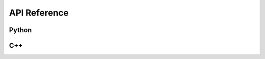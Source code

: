 API Reference
=============

Python
^^^^^^


C++
^^^

.. doxygenclass:: booz_xform::Booz_xform
   :members:
   :undoc-members:
      
